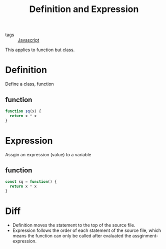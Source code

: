 #+title: Definition and Expression
#+ROAM_TAGS: Javascript

- tags :: [[file:20210327205115-javascript.org][Javascript]]

This applies to function but class.

* Definition

  Define a class, function 

** function
#+begin_src js
function sq(x) {
  return x * x
}
#+end_src

* Expression

  Assgin an expression (value) to a variable

** function
#+begin_src js
const sq = function() {
  return x * x
}
#+end_src

* Diff

- Definition moves the statement to the top of the source file.
- Expression follows the order of each statement of the source file, which means the function can only be called after evaluated the assginment-expression.
